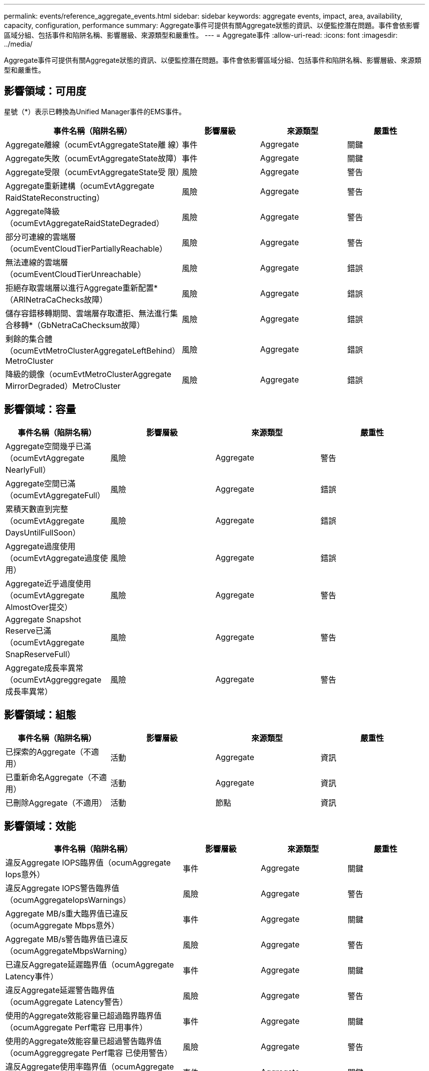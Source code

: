 ---
permalink: events/reference_aggregate_events.html 
sidebar: sidebar 
keywords: aggregate events, impact, area, availability, capacity, configuration, performance 
summary: Aggregate事件可提供有關Aggregate狀態的資訊、以便監控潛在問題。事件會依影響區域分組、包括事件和陷阱名稱、影響層級、來源類型和嚴重性。 
---
= Aggregate事件
:allow-uri-read: 
:icons: font
:imagesdir: ../media/


[role="lead"]
Aggregate事件可提供有關Aggregate狀態的資訊、以便監控潛在問題。事件會依影響區域分組、包括事件和陷阱名稱、影響層級、來源類型和嚴重性。



== 影響領域：可用度

星號（*）表示已轉換為Unified Manager事件的EMS事件。

|===
| 事件名稱（陷阱名稱） | 影響層級 | 來源類型 | 嚴重性 


 a| 
Aggregate離線（ocumEvtAggregateState離 線）
 a| 
事件
 a| 
Aggregate
 a| 
關鍵



 a| 
Aggregate失敗（ocumEvtAggregateState故障）
 a| 
事件
 a| 
Aggregate
 a| 
關鍵



 a| 
Aggregate受限（ocumEvtAggregateState受 限）
 a| 
風險
 a| 
Aggregate
 a| 
警告



 a| 
Aggregate重新建構（ocumEvtAggregate RaidStateReconstructing）
 a| 
風險
 a| 
Aggregate
 a| 
警告



 a| 
Aggregate降級（ocumEvtAggregateRaidStateDegraded）
 a| 
風險
 a| 
Aggregate
 a| 
警告



 a| 
部分可連線的雲端層（ocumEventCloudTierPartiallyReachable）
 a| 
風險
 a| 
Aggregate
 a| 
警告



 a| 
無法連線的雲端層（ocumEventCloudTierUnreachable）
 a| 
風險
 a| 
Aggregate
 a| 
錯誤



 a| 
拒絕存取雲端層以進行Aggregate重新配置*（ARlNetraCaChecks故障）
 a| 
風險
 a| 
Aggregate
 a| 
錯誤



 a| 
儲存容錯移轉期間、雲端層存取遭拒、無法進行集合移轉*（GbNetraCaChecksum故障）
 a| 
風險
 a| 
Aggregate
 a| 
錯誤



 a| 
剩餘的集合體（ocumEvtMetroClusterAggregateLeftBehind）MetroCluster
 a| 
風險
 a| 
Aggregate
 a| 
錯誤



 a| 
降級的鏡像（ocumEvtMetroClusterAggregate MirrorDegraded）MetroCluster
 a| 
風險
 a| 
Aggregate
 a| 
錯誤

|===


== 影響領域：容量

|===
| 事件名稱（陷阱名稱） | 影響層級 | 來源類型 | 嚴重性 


 a| 
Aggregate空間幾乎已滿（ocumEvtAggregate NearlyFull）
 a| 
風險
 a| 
Aggregate
 a| 
警告



 a| 
Aggregate空間已滿（ocumEvtAggregateFull）
 a| 
風險
 a| 
Aggregate
 a| 
錯誤



 a| 
累積天數直到完整（ocumEvtAggregate DaysUntilFullSoon）
 a| 
風險
 a| 
Aggregate
 a| 
錯誤



 a| 
Aggregate過度使用（ocumEvtAggregate過度使用）
 a| 
風險
 a| 
Aggregate
 a| 
錯誤



 a| 
Aggregate近乎過度使用（ocumEvtAggregate AlmostOver提交）
 a| 
風險
 a| 
Aggregate
 a| 
警告



 a| 
Aggregate Snapshot Reserve已滿（ocumEvtAggregate SnapReserveFull）
 a| 
風險
 a| 
Aggregate
 a| 
警告



 a| 
Aggregate成長率異常（ocumEvtAggreggregate成長率異常）
 a| 
風險
 a| 
Aggregate
 a| 
警告

|===


== 影響領域：組態

|===
| 事件名稱（陷阱名稱） | 影響層級 | 來源類型 | 嚴重性 


 a| 
已探索的Aggregate（不適用）
 a| 
活動
 a| 
Aggregate
 a| 
資訊



 a| 
已重新命名Aggregate（不適用）
 a| 
活動
 a| 
Aggregate
 a| 
資訊



 a| 
已刪除Aggregate（不適用）
 a| 
活動
 a| 
節點
 a| 
資訊

|===


== 影響領域：效能

|===
| 事件名稱（陷阱名稱） | 影響層級 | 來源類型 | 嚴重性 


 a| 
違反Aggregate IOPS臨界值（ocumAggregate Iops意外）
 a| 
事件
 a| 
Aggregate
 a| 
關鍵



 a| 
違反Aggregate IOPS警告臨界值（ocumAggregateIopsWarnings）
 a| 
風險
 a| 
Aggregate
 a| 
警告



 a| 
Aggregate MB/s重大臨界值已違反（ocumAggregate Mbps意外）
 a| 
事件
 a| 
Aggregate
 a| 
關鍵



 a| 
Aggregate MB/s警告臨界值已違反（ocumAggregateMbpsWarning）
 a| 
風險
 a| 
Aggregate
 a| 
警告



 a| 
已違反Aggregate延遲臨界值（ocumAggregate Latency事件）
 a| 
事件
 a| 
Aggregate
 a| 
關鍵



 a| 
違反Aggregate延遲警告臨界值（ocumAggregate Latency警告）
 a| 
風險
 a| 
Aggregate
 a| 
警告



 a| 
使用的Aggregate效能容量已超過臨界臨界值（ocumAggregate Perf電容 已用事件）
 a| 
事件
 a| 
Aggregate
 a| 
關鍵



 a| 
使用的Aggregate效能容量已超過警告臨界值（ocumAggreggregate Perf電容 已使用警告）
 a| 
風險
 a| 
Aggregate
 a| 
警告



 a| 
違反Aggregate使用率臨界值（ocumAggregate Utility事件）
 a| 
事件
 a| 
Aggregate
 a| 
關鍵



 a| 
已違反Aggregate使用率警告臨界值（ocumAggregate公用程式警告）
 a| 
風險
 a| 
Aggregate
 a| 
警告



 a| 
已違反Aggregate磁碟過度使用臨界值（ocumAggregateDisksOverUtilizedWarnings）
 a| 
風險
 a| 
Aggregate
 a| 
警告



 a| 
已違反Aggregate動態臨界值（ocumAggregateDynamicEventWarning）
 a| 
風險
 a| 
Aggregate
 a| 
警告

|===